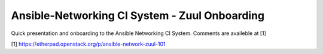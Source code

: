 ==============================================
Ansible-Networking CI System - Zuul Onboarding
==============================================

Quick presentation and onboarding to the Ansible Networking CI System.
Comments are availeble at [1]

[1] https://etherpad.openstack.org/p/ansible-network-zuul-101
